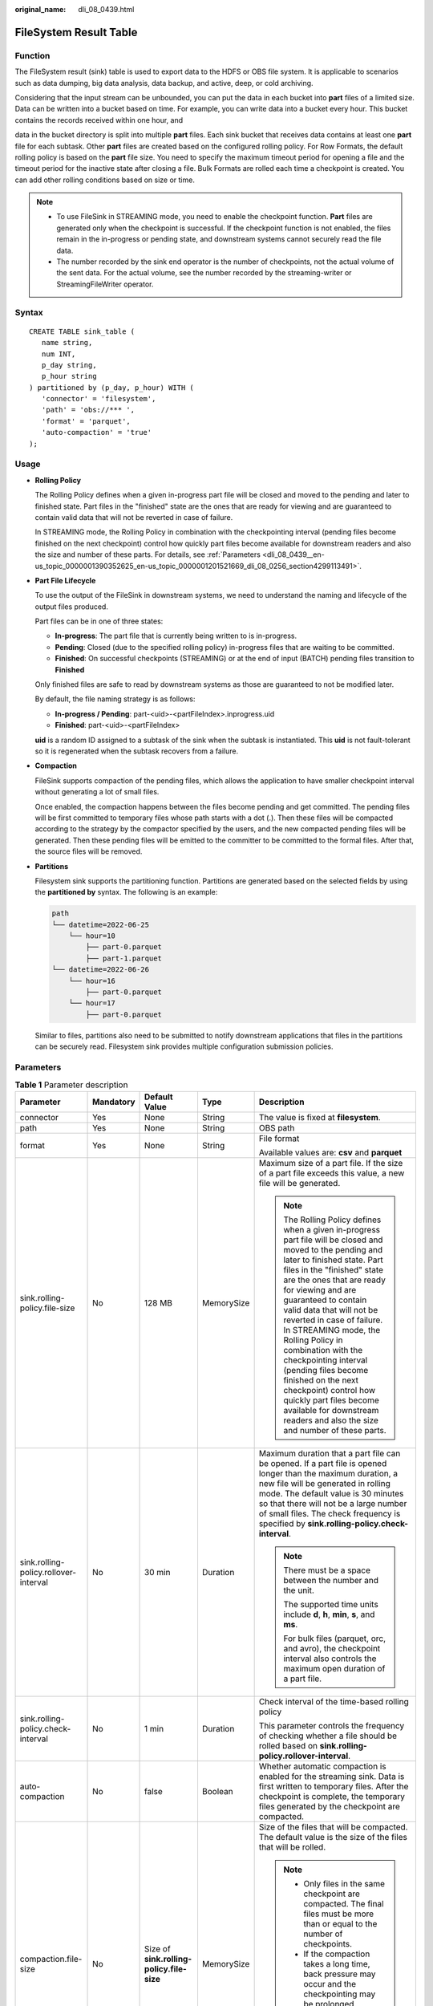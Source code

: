 :original_name: dli_08_0439.html

.. _dli_08_0439:

FileSystem Result Table
=======================

Function
--------

The FileSystem result (sink) table is used to export data to the HDFS or OBS file system. It is applicable to scenarios such as data dumping, big data analysis, data backup, and active, deep, or cold archiving.

Considering that the input stream can be unbounded, you can put the data in each bucket into **part** files of a limited size. Data can be written into a bucket based on time. For example, you can write data into a bucket every hour. This bucket contains the records received within one hour, and

data in the bucket directory is split into multiple **part** files. Each sink bucket that receives data contains at least one **part** file for each subtask. Other **part** files are created based on the configured rolling policy. For Row Formats, the default rolling policy is based on the **part** file size. You need to specify the maximum timeout period for opening a file and the timeout period for the inactive state after closing a file. Bulk Formats are rolled each time a checkpoint is created. You can add other rolling conditions based on size or time.

.. note::

   -  To use FileSink in STREAMING mode, you need to enable the checkpoint function. **Part** files are generated only when the checkpoint is successful. If the checkpoint function is not enabled, the files remain in the in-progress or pending state, and downstream systems cannot securely read the file data.
   -  The number recorded by the sink end operator is the number of checkpoints, not the actual volume of the sent data. For the actual volume, see the number recorded by the streaming-writer or StreamingFileWriter operator.

Syntax
------

::

   CREATE TABLE sink_table (
      name string,
      num INT,
      p_day string,
      p_hour string
   ) partitioned by (p_day, p_hour) WITH (
      'connector' = 'filesystem',
      'path' = 'obs://*** ',
      'format' = 'parquet',
      'auto-compaction' = 'true'
   );

Usage
-----

-  **Rolling Policy**

   The Rolling Policy defines when a given in-progress part file will be closed and moved to the pending and later to finished state. Part files in the "finished" state are the ones that are ready for viewing and are guaranteed to contain valid data that will not be reverted in case of failure.

   In STREAMING mode, the Rolling Policy in combination with the checkpointing interval (pending files become finished on the next checkpoint) control how quickly part files become available for downstream readers and also the size and number of these parts. For details, see :ref:`Parameters <dli_08_0439__en-us_topic_0000001390352625_en-us_topic_0000001201521669_dli_08_0256_section4299113491>`.

-  **Part File Lifecycle**

   To use the output of the FileSink in downstream systems, we need to understand the naming and lifecycle of the output files produced.

   Part files can be in one of three states:

   -  **In-progress**: The part file that is currently being written to is in-progress.
   -  **Pending**: Closed (due to the specified rolling policy) in-progress files that are waiting to be committed.
   -  **Finished**: On successful checkpoints (STREAMING) or at the end of input (BATCH) pending files transition to **Finished**

   Only finished files are safe to read by downstream systems as those are guaranteed to not be modified later.

   By default, the file naming strategy is as follows:

   -  **In-progress / Pending**: part-<uid>-<partFileIndex>.inprogress.uid
   -  **Finished**: part-<uid>-<partFileIndex>

   **uid** is a random ID assigned to a subtask of the sink when the subtask is instantiated. This **uid** is not fault-tolerant so it is regenerated when the subtask recovers from a failure.

-  **Compaction**

   FileSink supports compaction of the pending files, which allows the application to have smaller checkpoint interval without generating a lot of small files.

   Once enabled, the compaction happens between the files become pending and get committed. The pending files will be first committed to temporary files whose path starts with a dot (.). Then these files will be compacted according to the strategy by the compactor specified by the users, and the new compacted pending files will be generated. Then these pending files will be emitted to the committer to be committed to the formal files. After that, the source files will be removed.

-  **Partitions**

   Filesystem sink supports the partitioning function. Partitions are generated based on the selected fields by using the **partitioned by** syntax. The following is an example:

   .. code-block::

      path
      └── datetime=2022-06-25
          └── hour=10
              ├── part-0.parquet
              ├── part-1.parquet
      └── datetime=2022-06-26
          └── hour=16
              ├── part-0.parquet
          └── hour=17
              ├── part-0.parquet

   Similar to files, partitions also need to be submitted to notify downstream applications that files in the partitions can be securely read. Filesystem sink provides multiple configuration submission policies.

.. _dli_08_0439__en-us_topic_0000001390352625_en-us_topic_0000001201521669_dli_08_0256_section4299113491:

Parameters
----------

.. table:: **Table 1** Parameter description

   +---------------------------------------+-------------+-------------------------------------------+-------------+-------------------------------------------------------------------------------------------------------------------------------------------------------------------------------------------------------------------------------------------------------------------------------------------------------------------------------------------------------------------------------------------------------------------------------------------------------------------------------------------------------------------------------------------------------------------------+
   | Parameter                             | Mandatory   | Default Value                             | Type        | Description                                                                                                                                                                                                                                                                                                                                                                                                                                                                                                                                                             |
   +=======================================+=============+===========================================+=============+=========================================================================================================================================================================================================================================================================================================================================================================================================================================================================================================================================================================+
   | connector                             | Yes         | None                                      | String      | The value is fixed at **filesystem**.                                                                                                                                                                                                                                                                                                                                                                                                                                                                                                                                   |
   +---------------------------------------+-------------+-------------------------------------------+-------------+-------------------------------------------------------------------------------------------------------------------------------------------------------------------------------------------------------------------------------------------------------------------------------------------------------------------------------------------------------------------------------------------------------------------------------------------------------------------------------------------------------------------------------------------------------------------------+
   | path                                  | Yes         | None                                      | String      | OBS path                                                                                                                                                                                                                                                                                                                                                                                                                                                                                                                                                                |
   +---------------------------------------+-------------+-------------------------------------------+-------------+-------------------------------------------------------------------------------------------------------------------------------------------------------------------------------------------------------------------------------------------------------------------------------------------------------------------------------------------------------------------------------------------------------------------------------------------------------------------------------------------------------------------------------------------------------------------------+
   | format                                | Yes         | None                                      | String      | File format                                                                                                                                                                                                                                                                                                                                                                                                                                                                                                                                                             |
   |                                       |             |                                           |             |                                                                                                                                                                                                                                                                                                                                                                                                                                                                                                                                                                         |
   |                                       |             |                                           |             | Available values are: **csv** and **parquet**                                                                                                                                                                                                                                                                                                                                                                                                                                                                                                                           |
   +---------------------------------------+-------------+-------------------------------------------+-------------+-------------------------------------------------------------------------------------------------------------------------------------------------------------------------------------------------------------------------------------------------------------------------------------------------------------------------------------------------------------------------------------------------------------------------------------------------------------------------------------------------------------------------------------------------------------------------+
   | sink.rolling-policy.file-size         | No          | 128 MB                                    | MemorySize  | Maximum size of a part file. If the size of a part file exceeds this value, a new file will be generated.                                                                                                                                                                                                                                                                                                                                                                                                                                                               |
   |                                       |             |                                           |             |                                                                                                                                                                                                                                                                                                                                                                                                                                                                                                                                                                         |
   |                                       |             |                                           |             | .. note::                                                                                                                                                                                                                                                                                                                                                                                                                                                                                                                                                               |
   |                                       |             |                                           |             |                                                                                                                                                                                                                                                                                                                                                                                                                                                                                                                                                                         |
   |                                       |             |                                           |             |    The Rolling Policy defines when a given in-progress part file will be closed and moved to the pending and later to finished state. Part files in the "finished" state are the ones that are ready for viewing and are guaranteed to contain valid data that will not be reverted in case of failure. In STREAMING mode, the Rolling Policy in combination with the checkpointing interval (pending files become finished on the next checkpoint) control how quickly part files become available for downstream readers and also the size and number of these parts. |
   +---------------------------------------+-------------+-------------------------------------------+-------------+-------------------------------------------------------------------------------------------------------------------------------------------------------------------------------------------------------------------------------------------------------------------------------------------------------------------------------------------------------------------------------------------------------------------------------------------------------------------------------------------------------------------------------------------------------------------------+
   | sink.rolling-policy.rollover-interval | No          | 30 min                                    | Duration    | Maximum duration that a part file can be opened. If a part file is opened longer than the maximum duration, a new file will be generated in rolling mode. The default value is 30 minutes so that there will not be a large number of small files. The check frequency is specified by **sink.rolling-policy.check-interval**.                                                                                                                                                                                                                                          |
   |                                       |             |                                           |             |                                                                                                                                                                                                                                                                                                                                                                                                                                                                                                                                                                         |
   |                                       |             |                                           |             | .. note::                                                                                                                                                                                                                                                                                                                                                                                                                                                                                                                                                               |
   |                                       |             |                                           |             |                                                                                                                                                                                                                                                                                                                                                                                                                                                                                                                                                                         |
   |                                       |             |                                           |             |    There must be a space between the number and the unit.                                                                                                                                                                                                                                                                                                                                                                                                                                                                                                               |
   |                                       |             |                                           |             |                                                                                                                                                                                                                                                                                                                                                                                                                                                                                                                                                                         |
   |                                       |             |                                           |             |    The supported time units include **d**, **h**, **min**, **s**, and **ms**.                                                                                                                                                                                                                                                                                                                                                                                                                                                                                           |
   |                                       |             |                                           |             |                                                                                                                                                                                                                                                                                                                                                                                                                                                                                                                                                                         |
   |                                       |             |                                           |             |    For bulk files (parquet, orc, and avro), the checkpoint interval also controls the maximum open duration of a part file.                                                                                                                                                                                                                                                                                                                                                                                                                                             |
   +---------------------------------------+-------------+-------------------------------------------+-------------+-------------------------------------------------------------------------------------------------------------------------------------------------------------------------------------------------------------------------------------------------------------------------------------------------------------------------------------------------------------------------------------------------------------------------------------------------------------------------------------------------------------------------------------------------------------------------+
   | sink.rolling-policy.check-interval    | No          | 1 min                                     | Duration    | Check interval of the time-based rolling policy                                                                                                                                                                                                                                                                                                                                                                                                                                                                                                                         |
   |                                       |             |                                           |             |                                                                                                                                                                                                                                                                                                                                                                                                                                                                                                                                                                         |
   |                                       |             |                                           |             | This parameter controls the frequency of checking whether a file should be rolled based on **sink.rolling-policy.rollover-interval**.                                                                                                                                                                                                                                                                                                                                                                                                                                   |
   +---------------------------------------+-------------+-------------------------------------------+-------------+-------------------------------------------------------------------------------------------------------------------------------------------------------------------------------------------------------------------------------------------------------------------------------------------------------------------------------------------------------------------------------------------------------------------------------------------------------------------------------------------------------------------------------------------------------------------------+
   | auto-compaction                       | No          | false                                     | Boolean     | Whether automatic compaction is enabled for the streaming sink. Data is first written to temporary files. After the checkpoint is complete, the temporary files generated by the checkpoint are compacted.                                                                                                                                                                                                                                                                                                                                                              |
   +---------------------------------------+-------------+-------------------------------------------+-------------+-------------------------------------------------------------------------------------------------------------------------------------------------------------------------------------------------------------------------------------------------------------------------------------------------------------------------------------------------------------------------------------------------------------------------------------------------------------------------------------------------------------------------------------------------------------------------+
   | compaction.file-size                  | No          | Size of **sink.rolling-policy.file-size** | MemorySize  | Size of the files that will be compacted. The default value is the size of the files that will be rolled.                                                                                                                                                                                                                                                                                                                                                                                                                                                               |
   |                                       |             |                                           |             |                                                                                                                                                                                                                                                                                                                                                                                                                                                                                                                                                                         |
   |                                       |             |                                           |             | .. note::                                                                                                                                                                                                                                                                                                                                                                                                                                                                                                                                                               |
   |                                       |             |                                           |             |                                                                                                                                                                                                                                                                                                                                                                                                                                                                                                                                                                         |
   |                                       |             |                                           |             |    -  Only files in the same checkpoint are compacted. The final files must be more than or equal to the number of checkpoints.                                                                                                                                                                                                                                                                                                                                                                                                                                         |
   |                                       |             |                                           |             |    -  If the compaction takes a long time, back pressure may occur and the checkpointing may be prolonged.                                                                                                                                                                                                                                                                                                                                                                                                                                                              |
   |                                       |             |                                           |             |    -  After this function is enabled, final files are generated during checkpoint and a new file is opened to receive the data generated at the next checkpoint.                                                                                                                                                                                                                                                                                                                                                                                                        |
   +---------------------------------------+-------------+-------------------------------------------+-------------+-------------------------------------------------------------------------------------------------------------------------------------------------------------------------------------------------------------------------------------------------------------------------------------------------------------------------------------------------------------------------------------------------------------------------------------------------------------------------------------------------------------------------------------------------------------------------+

Example 1
---------

Use datagen to randomly generate data and write the data into the **fileName** directory in the OBS bucket **bucketName**. The file generation time is irrelevant to the checkpoint. When the file is opened more than 30 minutes or is bigger than 128 MB, a new file is generated.

.. code-block::

   create table orders(
     name string,
     num INT
   ) with (
     'connector' = 'datagen',
     'rows-per-second' = '100',
     'fields.name.kind' = 'random',
     'fields.name.length' = '5'
   );

   CREATE TABLE sink_table (
      name string,
      num INT
   ) WITH (
      'connector' = 'filesystem',
      'path' = 'obs://bucketName/fileName',
      'format' = 'csv',
      'sink.rolling-policy.file-size'='128m',
      'sink.rolling-policy.rollover-interval'='30 min'
   );
   INSERT into sink_table SELECT * from orders;

Example 2
---------

Use datagen to randomly generate data and write the data into the **fileName** directory in the OBS bucket **bucketName**. The file generation time is relevant to the checkpoint. When the checkpoint interval is reached or the file size reaches 100 MB, a new file is generated.

.. code-block::

   create table orders(
     name string,
     num INT
   ) with (
     'connector' = 'datagen',
     'rows-per-second' = '100',
     'fields.name.kind' = 'random',
     'fields.name.length' = '5'
   );

   CREATE TABLE sink_table (
      name string,
      num INT
   ) WITH (
      'connector' = 'filesystem',
      'path' = 'obs://bucketName/fileName',
      'format' = 'csv',
      'sink.rolling-policy.file-size'='128m',
      'sink.rolling-policy.rollover-interval'='30 min',
      'auto-compaction'='true',
      'compaction.file-size'='100m'

   );
   INSERT into sink_table SELECT * from orders;
